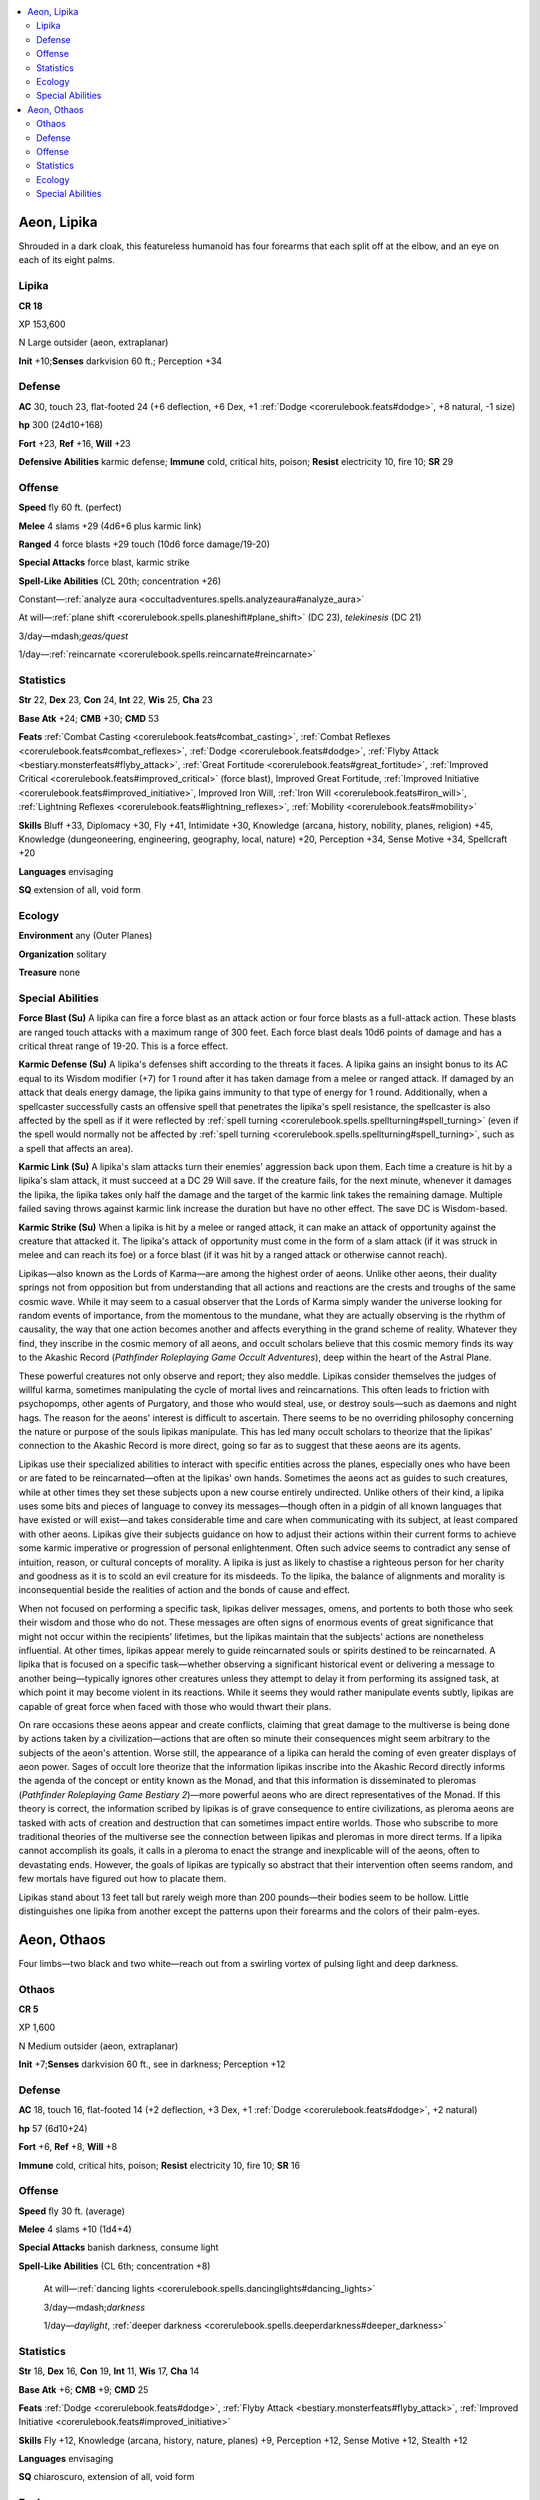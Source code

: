 
.. _`bestiary5.aeons`:

.. contents:: \ 

.. _`bestiary5.aeons#aeon_lipika`:

Aeon, Lipika
*************

Shrouded in a dark cloak, this featureless humanoid has four forearms that each split off at the elbow, and an eye on each of its eight palms.

.. _`bestiary5.aeons#lipika`:

Lipika
=======

**CR 18** 

XP 153,600

N Large outsider (aeon, extraplanar)

\ **Init**\  +10;\ **Senses**\  darkvision 60 ft.; Perception +34

.. _`bestiary5.aeons#defense`:

Defense
========

\ **AC**\  30, touch 23, flat-footed 24 (+6 deflection, +6 Dex, +1 :ref:`Dodge <corerulebook.feats#dodge>`\ , +8 natural, -1 size)

\ **hp**\  300 (24d10+168)

\ **Fort**\  +23, \ **Ref**\  +16, \ **Will**\  +23

\ **Defensive Abilities**\  karmic defense; \ **Immune**\  cold, critical hits, poison; \ **Resist**\  electricity 10, fire 10; \ **SR**\  29

.. _`bestiary5.aeons#offense`:

Offense
========

\ **Speed**\  fly 60 ft. (perfect)

\ **Melee**\  4 slams +29 (4d6+6 plus karmic link)

\ **Ranged**\  4 force blasts +29 touch (10d6 force damage/19-20)

\ **Special Attacks**\  force blast, karmic strike

\ **Spell-Like Abilities**\  (CL 20th; concentration +26)

Constant—:ref:`analyze aura <occultadventures.spells.analyzeaura#analyze_aura>`

At will—:ref:`plane shift <corerulebook.spells.planeshift#plane_shift>`\  (DC 23), \ *telekinesis*\  (DC 21)

3/day—mdash;\ *geas/quest*

1/day—:ref:`reincarnate <corerulebook.spells.reincarnate#reincarnate>`

.. _`bestiary5.aeons#statistics`:

Statistics
===========

\ **Str**\  22, \ **Dex**\  23, \ **Con**\  24, \ **Int**\  22, \ **Wis**\  25, \ **Cha**\  23

\ **Base Atk**\  +24; \ **CMB**\  +30; \ **CMD**\  53

\ **Feats**\  :ref:`Combat Casting <corerulebook.feats#combat_casting>`\ , :ref:`Combat Reflexes <corerulebook.feats#combat_reflexes>`\ , :ref:`Dodge <corerulebook.feats#dodge>`\ , :ref:`Flyby Attack <bestiary.monsterfeats#flyby_attack>`\ , :ref:`Great Fortitude <corerulebook.feats#great_fortitude>`\ , :ref:`Improved Critical <corerulebook.feats#improved_critical>`\  (force blast), Improved Great Fortitude, :ref:`Improved Initiative <corerulebook.feats#improved_initiative>`\ , Improved Iron Will, :ref:`Iron Will <corerulebook.feats#iron_will>`\ , :ref:`Lightning Reflexes <corerulebook.feats#lightning_reflexes>`\ , :ref:`Mobility <corerulebook.feats#mobility>`

\ **Skills**\  Bluff +33, Diplomacy +30, Fly +41, Intimidate +30, Knowledge (arcana, history, nobility, planes, religion) +45, Knowledge (dungeoneering, engineering, geography, local, nature) +20, Perception +34, Sense Motive +34, Spellcraft +20

\ **Languages**\  envisaging

\ **SQ**\  extension of all, void form

.. _`bestiary5.aeons#ecology`:

Ecology
========

\ **Environment**\  any (Outer Planes)

\ **Organization**\  solitary

\ **Treasure**\  none

.. _`bestiary5.aeons#special_abilities`:

Special Abilities
==================

\ **Force Blast (Su)**\  A lipika can fire a force blast as an attack action or four force blasts as a full-attack action. These blasts are ranged touch attacks with a maximum range of 300 feet. Each force blast deals 10d6 points of damage and has a critical threat range of 19-20. This is a force effect.

\ **Karmic Defense (Su)**\  A lipika's defenses shift according to the threats it faces. A lipika gains an insight bonus to its AC equal to its Wisdom modifier (+7) for 1 round after it has taken damage from a melee or ranged attack. If damaged by an attack that deals energy damage, the lipika gains immunity to that type of energy for 1 round. Additionally, when a spellcaster successfully casts an offensive spell that penetrates the lipika's spell resistance, the spellcaster is also affected by the spell as if it were reflected by :ref:`spell turning <corerulebook.spells.spellturning#spell_turning>`\  (even if the spell would normally not be affected by :ref:`spell turning <corerulebook.spells.spellturning#spell_turning>`\ , such as a spell that affects an area).

\ **Karmic Link (Su)**\  A lipika's slam attacks turn their enemies' aggression back upon them. Each time a creature is hit by a lipika's slam attack, it must succeed at a DC 29 Will save. If the creature fails, for the next minute, whenever it damages the lipika, the lipika takes only half the damage and the target of the karmic link takes the remaining damage. Multiple failed saving throws against karmic link increase the duration but have no other effect. The save DC is Wisdom-based.

\ **Karmic Strike (Su)**\  When a lipika is hit by a melee or ranged attack, it can make an attack of opportunity against the creature that attacked it. The lipika's attack of opportunity must come in the form of a slam attack (if it was struck in melee and can reach its foe) or a force blast (if it was hit by a ranged attack or otherwise cannot reach).

Lipikas—also known as the Lords of Karma—are among the highest order of aeons. Unlike other aeons, their duality springs not from opposition but from understanding that all actions and reactions are the crests and troughs of the same cosmic wave. While it may seem to a casual observer that the Lords of Karma simply wander the universe looking for random events of importance, from the momentous to the mundane, what they are actually observing is the rhythm of causality, the way that one action becomes another and affects everything in the grand scheme of reality. Whatever they find, they inscribe in the cosmic memory of all aeons, and occult scholars believe that this cosmic memory finds its way to the Akashic Record (\ *Pathfinder Roleplaying Game Occult Adventures*\ ), deep within the heart of the Astral Plane.

These powerful creatures not only observe and report; they also meddle. Lipikas consider themselves the judges of willful karma, sometimes manipulating the cycle of mortal lives and reincarnations. This often leads to friction with psychopomps, other agents of Purgatory, and those who would steal, use, or destroy souls—such as daemons and night hags. The reason for the aeons' interest is difficult to ascertain. There seems to be no overriding philosophy concerning the nature or purpose of the souls lipikas manipulate. This has led many occult scholars to theorize that the lipikas' connection to the Akashic Record is more direct, going so far as to suggest that these aeons are its agents.

Lipikas use their specialized abilities to interact with specific entities across the planes, especially ones who have been or are fated to be reincarnated—often at the lipikas' own hands. Sometimes the aeons act as guides to such creatures, while at other times they set these subjects upon a new course entirely undirected. Unlike others of their kind, a lipika uses some bits and pieces of language to convey its messages—though often in a pidgin of all known languages that have existed or will exist—and takes considerable time and care when communicating with its subject, at least compared with other aeons. Lipikas give their subjects guidance on how to adjust their actions within their current forms to achieve some karmic imperative or progression of personal enlightenment. Often such advice seems to contradict any sense of intuition, reason, or cultural concepts of morality. A lipika is just as likely to chastise a righteous person for her charity and goodness as it is to scold an evil creature for its misdeeds. To the lipika, the balance of alignments and morality is inconsequential beside the realities of action and the bonds of cause and effect.

When not focused on performing a specific task, lipikas deliver messages, omens, and portents to both those who seek their wisdom and those who do not. These messages are often signs of enormous events of great significance that might not occur within the recipients' lifetimes, but the lipikas maintain that the subjects' actions are nonetheless influential. At other times, lipikas appear merely to guide reincarnated souls or spirits destined to be reincarnated. A lipika that is focused on a specific task—whether observing a significant historical event or delivering a message to another being—typically ignores other creatures unless they attempt to delay it from performing its assigned task, at which point it may become violent in its reactions. While it seems they would rather manipulate events subtly, lipikas are capable of great force when faced with those who would thwart their plans.

On rare occasions these aeons appear and create conflicts, claiming that great damage to the multiverse is being done by actions taken by a civilization—actions that are often so minute their consequences might seem arbitrary to the subjects of the aeon's attention. Worse still, the appearance of a lipika can herald the coming of even greater displays of aeon power. Sages of occult lore theorize that the information lipikas inscribe into the Akashic Record directly informs the agenda of the concept or entity known as the Monad, and that this information is disseminated to pleromas (\ *Pathfinder Roleplaying Game Bestiary 2*\ )—more powerful aeons who are direct representatives of the Monad. If this theory is correct, the information scribed by lipikas is of grave consequence to entire civilizations, as pleroma aeons are tasked with acts of creation and destruction that can sometimes impact entire worlds. Those who subscribe to more traditional theories of the multiverse see the connection between lipikas and pleromas in more direct terms. If a lipika cannot accomplish its goals, it calls in a pleroma to enact the strange and inexplicable will of the aeons, often to devastating ends. However, the goals of lipikas are typically so abstract that their intervention often seems random, and few mortals have figured out how to placate them.

Lipikas stand about 13 feet tall but rarely weigh more than 200 pounds—their bodies seem to be hollow. Little distinguishes one lipika from another except the patterns upon their forearms and the colors of their palm-eyes.

.. _`bestiary5.aeons#aeon_othaos`:

Aeon, Othaos
*************

Four limbs—two black and two white—reach out from a swirling vortex of pulsing light and deep darkness.

.. _`bestiary5.aeons#othaos`:

Othaos
=======

**CR 5** 

XP 1,600

N Medium outsider (aeon, extraplanar)

\ **Init**\  +7;\ **Senses**\  darkvision 60 ft., see in darkness; Perception +12

Defense
========

\ **AC**\  18, touch 16, flat-footed 14 (+2 deflection, +3 Dex, +1 :ref:`Dodge <corerulebook.feats#dodge>`\ , +2 natural)

\ **hp**\  57 (6d10+24)

\ **Fort**\  +6, \ **Ref**\  +8, \ **Will**\  +8

\ **Immune**\  cold, critical hits, poison; \ **Resist**\  electricity 10, fire 10; \ **SR**\  16

Offense
========

\ **Speed**\  fly 30 ft. (average)

\ **Melee**\  4 slams +10 (1d4+4)

\ **Special Attacks**\  banish darkness, consume light

\ **Spell-Like Abilities**\  (CL 6th; concentration +8)

 At will—:ref:`dancing lights <corerulebook.spells.dancinglights#dancing_lights>`

 3/day—mdash;\ *darkness*

 1/day—\ *daylight*\ , :ref:`deeper darkness <corerulebook.spells.deeperdarkness#deeper_darkness>`

Statistics
===========

\ **Str**\  18, \ **Dex**\  16, \ **Con**\  19, \ **Int**\  11, \ **Wis**\  17, \ **Cha**\  14

\ **Base Atk**\  +6; \ **CMB**\  +9; \ **CMD**\  25

\ **Feats**\  :ref:`Dodge <corerulebook.feats#dodge>`\ , :ref:`Flyby Attack <bestiary.monsterfeats#flyby_attack>`\ , :ref:`Improved Initiative <corerulebook.feats#improved_initiative>`

\ **Skills**\  Fly +12, Knowledge (arcana, history, nature, planes) +9, Perception +12, Sense Motive +12, Stealth +12

\ **Languages**\  envisaging

\ **SQ**\  chiaroscuro, extension of all, void form

Ecology
========

\ **Environment**\  any (Outer Planes)

\ **Organization**\  solitary

\ **Treasure**\  none

Special Abilities
==================

\ **Banish Darkness (Su)**\  An othaos in an area of dim light or darkness (including supernatural darkness) can radiate intense light and heat. The light level in the square the othaos occupies increases by two levels for 1 round and the light level in all adjacent squares increases by one level. Apply this adjustment after determining the light level from all other sources (adjusting to include spells cast after the othaos uses this ability). All creatures adjacent to the othaos take 4d6 points of fire damage (Will DC 15 half). The save DC is Charisma-based.

\ **Chiaroscuro (Su)**\  An othaos aeon's physical form changes depending on the level of light present in its space. While in areas of dim light or darkness (as well as supernatural darkness), an othaos becomes invisible and gains the incorporeal subtype. While incorporeal, an othaos has no Strength score, can't make natural attacks, and loses its natural armor bonus (giving it a total AC of 16).

\ **Consume Light (Su)**\  As a standard action, an othaos in an area of normal or bright light can consume the light and heat around its body. The light level in the square the othaos occupies drops by two levels for 1 round and the light level in all adjacent squares drops by one level. Apply this adjustment after determining the light level from all other sources (adjusting further to include spells cast after the othaos uses this ability). All creatures adjacent to the othaos take 4d6 points of cold damage (Will DC 15 half). The save DC is Charisma-based.

Enigmatic and ephemeral, othaoses are stewards of the balance between light and darkness. Othaoses seek out supernatural sources of light and dark that unnaturally prolong exposure to one or the other and work to restore the natural order. They may be encountered studying sources of light or observing large objects casting shadows—they're just as likely to assist in the repair of a light source as they are to seek the destruction of an object casting too much shadow. These aeons also scout for breaches between the Material Plane and the Plane of Shadow, seeking to mend these rifts whenever possible.

